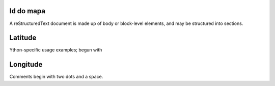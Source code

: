 Id do mapa
~~~~~~~~~~
A reStructuredText document is made up of body or block-level elements, and may be structured into sections.

Latitude
~~~~~~~~
Ython-specific usage examples; begun with

Longitude
~~~~~~~~~
Comments begin with two dots and a space.

